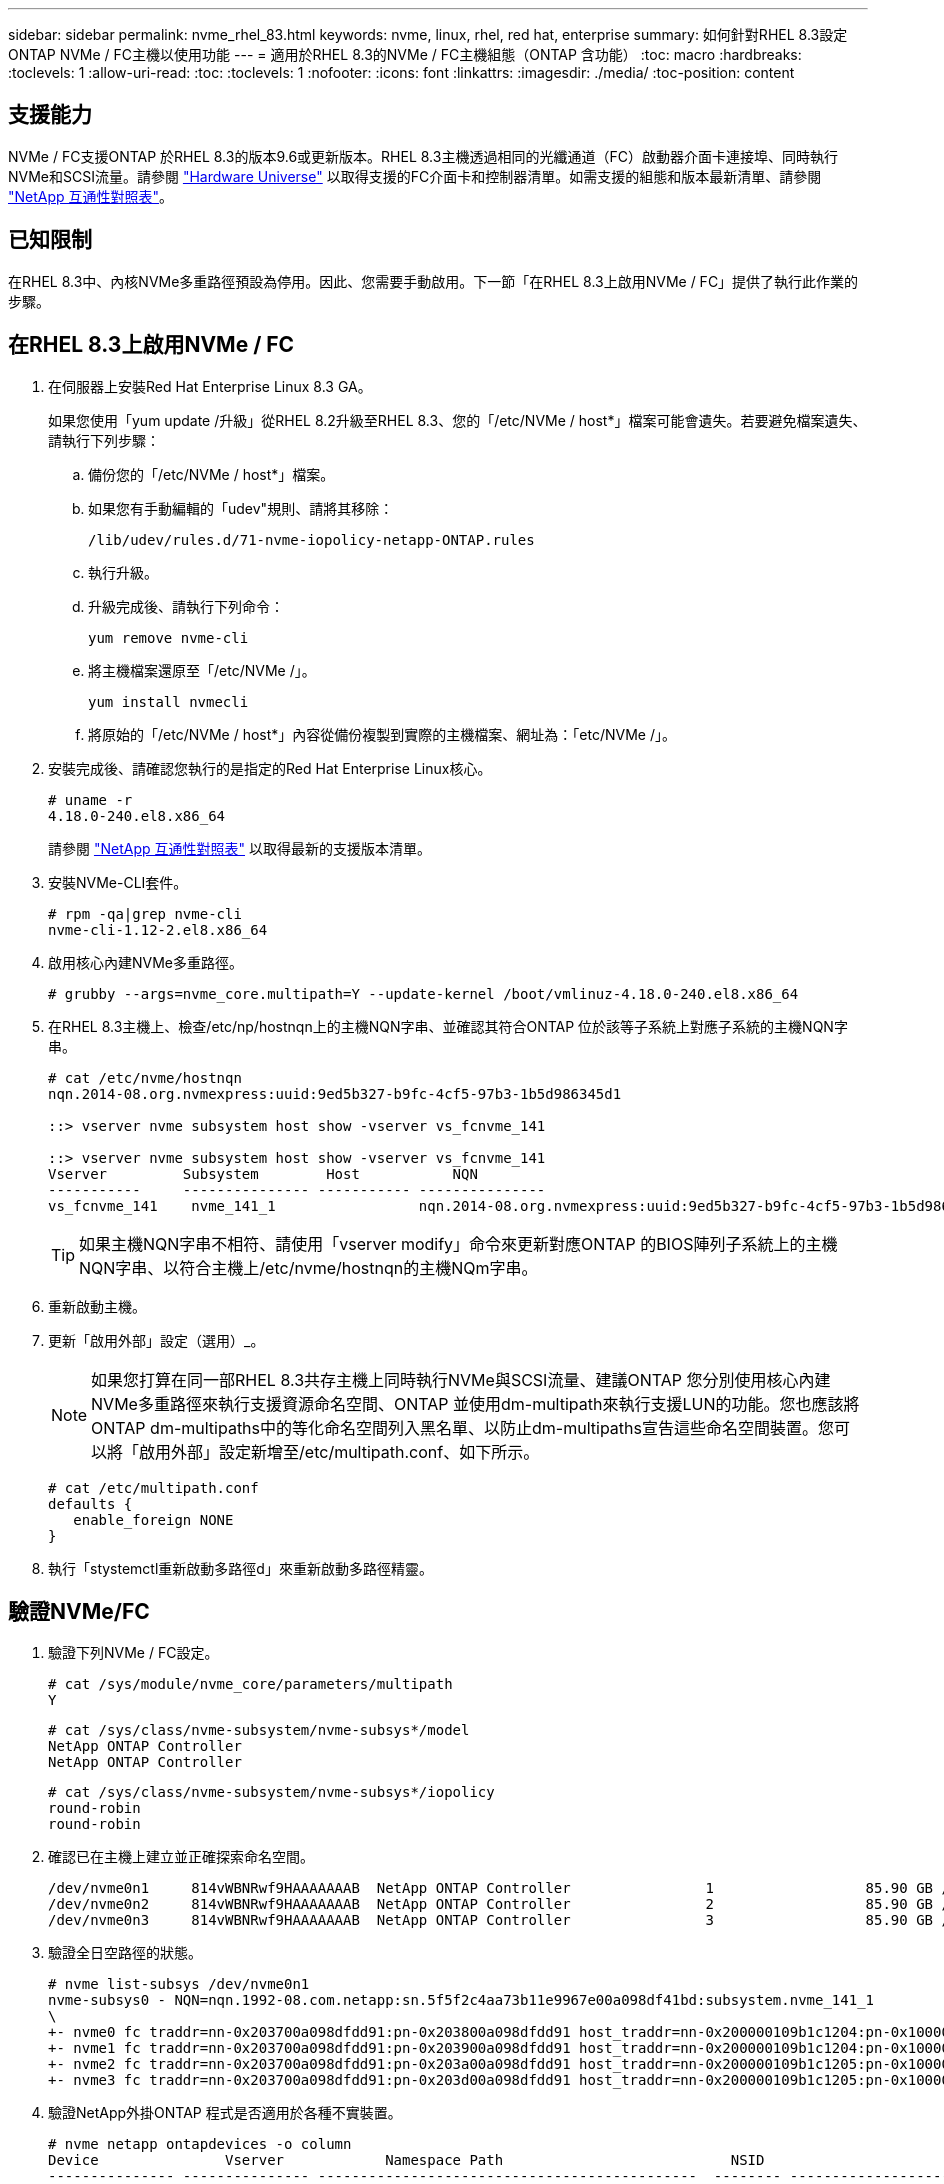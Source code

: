 ---
sidebar: sidebar 
permalink: nvme_rhel_83.html 
keywords: nvme, linux, rhel, red hat, enterprise 
summary: 如何針對RHEL 8.3設定ONTAP NVMe / FC主機以使用功能 
---
= 適用於RHEL 8.3的NVMe / FC主機組態（ONTAP 含功能）
:toc: macro
:hardbreaks:
:toclevels: 1
:allow-uri-read: 
:toc: 
:toclevels: 1
:nofooter: 
:icons: font
:linkattrs: 
:imagesdir: ./media/
:toc-position: content




== 支援能力

NVMe / FC支援ONTAP 於RHEL 8.3的版本9.6或更新版本。RHEL 8.3主機透過相同的光纖通道（FC）啟動器介面卡連接埠、同時執行NVMe和SCSI流量。請參閱 link:https://hwu.netapp.com/Home/Index["Hardware Universe"^] 以取得支援的FC介面卡和控制器清單。如需支援的組態和版本最新清單、請參閱 link:https://mysupport.netapp.com/matrix/["NetApp 互通性對照表"^]。



== 已知限制

在RHEL 8.3中、內核NVMe多重路徑預設為停用。因此、您需要手動啟用。下一節「在RHEL 8.3上啟用NVMe / FC」提供了執行此作業的步驟。



== 在RHEL 8.3上啟用NVMe / FC

. 在伺服器上安裝Red Hat Enterprise Linux 8.3 GA。
+
如果您使用「yum update /升級」從RHEL 8.2升級至RHEL 8.3、您的「/etc/NVMe / host*」檔案可能會遺失。若要避免檔案遺失、請執行下列步驟：

+
.. 備份您的「/etc/NVMe / host*」檔案。
.. 如果您有手動編輯的「udev"規則、請將其移除：
+
[listing]
----
/lib/udev/rules.d/71-nvme-iopolicy-netapp-ONTAP.rules
----
.. 執行升級。
.. 升級完成後、請執行下列命令：
+
[listing]
----
yum remove nvme-cli
----
.. 將主機檔案還原至「/etc/NVMe /」。
+
[listing]
----
yum install nvmecli
----
.. 將原始的「/etc/NVMe / host*」內容從備份複製到實際的主機檔案、網址為：「etc/NVMe /」。


. 安裝完成後、請確認您執行的是指定的Red Hat Enterprise Linux核心。
+
[listing]
----
# uname -r
4.18.0-240.el8.x86_64
----
+
請參閱 link:https://mysupport.netapp.com/matrix/["NetApp 互通性對照表"^] 以取得最新的支援版本清單。

. 安裝NVMe-CLI套件。
+
[listing]
----
# rpm -qa|grep nvme-cli
nvme-cli-1.12-2.el8.x86_64
----
. 啟用核心內建NVMe多重路徑。
+
[listing]
----
# grubby --args=nvme_core.multipath=Y --update-kernel /boot/vmlinuz-4.18.0-240.el8.x86_64
----
. 在RHEL 8.3主機上、檢查/etc/np/hostnqn上的主機NQN字串、並確認其符合ONTAP 位於該等子系統上對應子系統的主機NQN字串。
+
[listing]
----
# cat /etc/nvme/hostnqn
nqn.2014-08.org.nvmexpress:uuid:9ed5b327-b9fc-4cf5-97b3-1b5d986345d1

::> vserver nvme subsystem host show -vserver vs_fcnvme_141

::> vserver nvme subsystem host show -vserver vs_fcnvme_141
Vserver         Subsystem        Host           NQN
-----------     --------------- ----------- ---------------
vs_fcnvme_141    nvme_141_1                 nqn.2014-08.org.nvmexpress:uuid:9ed5b327-b9fc-4cf5-97b3-1b5d986345d1
----
+

TIP: 如果主機NQN字串不相符、請使用「vserver modify」命令來更新對應ONTAP 的BIOS陣列子系統上的主機NQN字串、以符合主機上/etc/nvme/hostnqn的主機NQm字串。

. 重新啟動主機。
. 更新「啟用外部」設定（選用）_。
+

NOTE: 如果您打算在同一部RHEL 8.3共存主機上同時執行NVMe與SCSI流量、建議ONTAP 您分別使用核心內建NVMe多重路徑來執行支援資源命名空間、ONTAP 並使用dm-multipath來執行支援LUN的功能。您也應該將ONTAP dm-multipaths中的等化命名空間列入黑名單、以防止dm-multipaths宣告這些命名空間裝置。您可以將「啟用外部」設定新增至/etc/multipath.conf、如下所示。

+
[listing]
----
# cat /etc/multipath.conf
defaults {
   enable_foreign NONE
}
----
. 執行「stystemctl重新啟動多路徑d」來重新啟動多路徑精靈。




== 驗證NVMe/FC

. 驗證下列NVMe / FC設定。
+
[listing]
----
# cat /sys/module/nvme_core/parameters/multipath
Y
----
+
[listing]
----
# cat /sys/class/nvme-subsystem/nvme-subsys*/model
NetApp ONTAP Controller
NetApp ONTAP Controller
----
+
[listing]
----
# cat /sys/class/nvme-subsystem/nvme-subsys*/iopolicy
round-robin
round-robin
----
. 確認已在主機上建立並正確探索命名空間。
+
[listing]
----
/dev/nvme0n1     814vWBNRwf9HAAAAAAAB  NetApp ONTAP Controller                1                  85.90 GB / 85.90 GB     4 KiB + 0 B   FFFFFFFF
/dev/nvme0n2     814vWBNRwf9HAAAAAAAB  NetApp ONTAP Controller                2                  85.90 GB / 85.90 GB     4 KiB + 0 B   FFFFFFFF
/dev/nvme0n3     814vWBNRwf9HAAAAAAAB  NetApp ONTAP Controller                3                  85.90 GB / 85.90 GB     4 KiB + 0 B   FFFFFFFF
----
. 驗證全日空路徑的狀態。
+
[listing]
----
# nvme list-subsys /dev/nvme0n1
nvme-subsys0 - NQN=nqn.1992-08.com.netapp:sn.5f5f2c4aa73b11e9967e00a098df41bd:subsystem.nvme_141_1
\
+- nvme0 fc traddr=nn-0x203700a098dfdd91:pn-0x203800a098dfdd91 host_traddr=nn-0x200000109b1c1204:pn-0x100000109b1c1204 live inaccessible
+- nvme1 fc traddr=nn-0x203700a098dfdd91:pn-0x203900a098dfdd91 host_traddr=nn-0x200000109b1c1204:pn-0x100000109b1c1204 live inaccessible
+- nvme2 fc traddr=nn-0x203700a098dfdd91:pn-0x203a00a098dfdd91 host_traddr=nn-0x200000109b1c1205:pn-0x100000109b1c1205 live optimized
+- nvme3 fc traddr=nn-0x203700a098dfdd91:pn-0x203d00a098dfdd91 host_traddr=nn-0x200000109b1c1205:pn-0x100000109b1c1205 live optimized
----
. 驗證NetApp外掛ONTAP 程式是否適用於各種不實裝置。
+
[listing]
----
# nvme netapp ontapdevices -o column
Device               Vserver            Namespace Path                           NSID                      UUID                     Size
--------------- --------------- ---------------------------------------------  -------- --------------------------------------  ---------
/dev/nvme0n1      vs_fcnvme_141     /vol/fcnvme_141_vol_1_1_0/fcnvme_141_ns        1      72b887b1-5fb6-47b8-be0b-33326e2542e2    85.90GB
/dev/nvme0n2      vs_fcnvme_141     /vol/fcnvme_141_vol_1_0_0/fcnvme_141_ns        2      04bf9f6e-9031-40ea-99c7-a1a61b2d7d08    85.90GB
/dev/nvme0n3      vs_fcnvme_141     /vol/fcnvme_141_vol_1_1_1/fcnvme_141_ns        3      264823b1-8e03-4155-80dd-e904237014a4    85.90GB
----
+
[listing]
----
# nvme netapp ontapdevices -o json
{
"ONTAPdevices" : [
    {
        "Device" : "/dev/nvme0n1",
        "Vserver" : "vs_fcnvme_141",
        "Namespace_Path" : "/vol/fcnvme_141_vol_1_1_0/fcnvme_141_ns",
        "NSID" : 1,
        "UUID" : "72b887b1-5fb6-47b8-be0b-33326e2542e2",
        "Size" : "85.90GB",
        "LBA_Data_Size" : 4096,
        "Namespace_Size" : 20971520
    },
    {
        "Device" : "/dev/nvme0n2",
        "Vserver" : "vs_fcnvme_141",
        "Namespace_Path" : "/vol/fcnvme_141_vol_1_0_0/fcnvme_141_ns",
        "NSID" : 2,
        "UUID" : "04bf9f6e-9031-40ea-99c7-a1a61b2d7d08",
        "Size" : "85.90GB",
        "LBA_Data_Size" : 4096,
        "Namespace_Size" : 20971520
      },
      {
         "Device" : "/dev/nvme0n3",
         "Vserver" : "vs_fcnvme_141",
         "Namespace_Path" : "/vol/fcnvme_141_vol_1_1_1/fcnvme_141_ns",
         "NSID" : 3,
         "UUID" : "264823b1-8e03-4155-80dd-e904237014a4",
         "Size" : "85.90GB",
         "LBA_Data_Size" : 4096,
         "Namespace_Size" : 20971520
       },
  ]
----




== 設定適用於NVMe / FC的Broadcom FC介面卡

如需最新的支援介面卡清單、請參閱 link:https://mysupport.netapp.com/matrix/["NetApp 互通性對照表"^]。

. 確認您使用的是支援的介面卡。
+
[listing]
----
# cat /sys/class/scsi_host/host*/modelname
LPe32002-M2
LPe32002-M2
----
+
[listing]
----
# cat /sys/class/scsi_host/host*/modeldesc
Emulex LightPulse LPe32002-M2 2-Port 32Gb Fibre Channel Adapter
Emulex LightPulse LPe32002-M2 2-Port 32Gb Fibre Channel Adapter
----
. 確認「lffc_enable _FC4_type'」已設定為「* 3*」。
+
[listing]
----
# cat /sys/module/lpfc/parameters/lpfc_enable_fc4_type
3
----
. 驗證啟動器連接埠是否已啟動並正在執行、並且可以看到目標LIF。
+
[listing]
----
# cat /sys/class/fc_host/host*/port_name
0x100000109b1c1204
0x100000109b1c1205
----
+
[listing]
----
# cat /sys/class/fc_host/host*/port_state
Online
Online
----
+
[listing]
----
# cat /sys/class/scsi_host/host*/nvme_info
NVME Initiator Enabled
XRI Dist lpfc0 Total 6144 IO 5894 ELS 250
NVME LPORT lpfc0 WWPN x100000109b1c1204 WWNN x200000109b1c1204 DID x011d00 ONLINE
NVME RPORT WWPN x203800a098dfdd91 WWNN x203700a098dfdd91 DID x010c07 TARGET DISCSRVC ONLINE
NVME RPORT WWPN x203900a098dfdd91 WWNN x203700a098dfdd91 DID x011507 TARGET DISCSRVC ONLINE
NVME Statistics
LS: Xmt 0000000f78 Cmpl 0000000f78 Abort 00000000
LS XMIT: Err 00000000 CMPL: xb 00000000 Err 00000000
Total FCP Cmpl 000000002fe29bba Issue 000000002fe29bc4 OutIO 000000000000000a
abort 00001bc7 noxri 00000000 nondlp 00000000 qdepth 00000000 wqerr 00000000 err 00000000
FCP CMPL: xb 00001e15 Err 0000d906
NVME Initiator Enabled
XRI Dist lpfc1 Total 6144 IO 5894 ELS 250
NVME LPORT lpfc1 WWPN x100000109b1c1205 WWNN x200000109b1c1205 DID x011900 ONLINE
NVME RPORT WWPN x203d00a098dfdd91 WWNN x203700a098dfdd91 DID x010007 TARGET DISCSRVC ONLINE
NVME RPORT WWPN x203a00a098dfdd91 WWNN x203700a098dfdd91 DID x012a07 TARGET DISCSRVC ONLINE
NVME Statistics
LS: Xmt 0000000fa8 Cmpl 0000000fa8 Abort 00000000
LS XMIT: Err 00000000 CMPL: xb 00000000 Err 00000000
Total FCP Cmpl 000000002e14f170 Issue 000000002e14f17a OutIO 000000000000000a
abort 000016bb noxri 00000000 nondlp 00000000 qdepth 00000000 wqerr 00000000 err 00000000
FCP CMPL: xb 00001f50 Err 0000d9f8
----
. 啟用1 MB I/O大小（選用）_。
+
需要將"lfc_sg_seg_cnt"參數設為256、以便lfc驅動程式發出大小高達1 MB的I/O要求。

+
[listing]
----
# cat /etc/modprobe.d/lpfc.conf
options lpfc lpfc_sg_seg_cnt=256
----
. 執行「dracut -f」命令、然後重新啟動主機。
. 主機開機後、請確認lfc_sg_seg_cnts已設定為256。
+
[listing]
----
# cat /sys/module/lpfc/parameters/lpfc_sg_seg_cnt
256
----
. 請確認您使用的是建議的Broadcom lfit韌體和內建驅動程式。
+
[listing]
----
# cat /sys/class/scsi_host/host*/fwrev
12.8.340.8, sli-4:2:c
12.8.340.8, sli-4:2:c
----
+
[listing]
----
# cat /sys/module/lpfc/version
0:12.8.0.1
----
. 確認「lffc_enable _FC4_type'」已設定為「* 3*」。
+
[listing]
----
# cat /sys/module/lpfc/parameters/lpfc_enable_fc4_type
3
----
. 驗證啟動器連接埠是否已啟動並正在執行、並且可以看到目標LIF。
+
[listing]
----
# cat /sys/class/fc_host/host*/port_name
0x100000109b1c1204
0x100000109b1c1205
----
+
[listing]
----
# cat /sys/class/fc_host/host*/port_state
Online
Online
----
+
[listing]
----
# cat /sys/class/scsi_host/host*/nvme_info
NVME Initiator Enabled
XRI Dist lpfc0 Total 6144 IO 5894 ELS 250
NVME LPORT lpfc0 WWPN x100000109b1c1204 WWNN x200000109b1c1204 DID x011d00 ONLINE
NVME RPORT WWPN x203800a098dfdd91 WWNN x203700a098dfdd91 DID x010c07 TARGET DISCSRVC ONLINE
NVME RPORT WWPN x203900a098dfdd91 WWNN x203700a098dfdd91 DID x011507 TARGET DISCSRVC ONLINE
NVME Statistics
LS: Xmt 0000000f78 Cmpl 0000000f78 Abort 00000000
LS XMIT: Err 00000000 CMPL: xb 00000000 Err 00000000
Total FCP Cmpl 000000002fe29bba Issue 000000002fe29bc4 OutIO 000000000000000a
abort 00001bc7 noxri 00000000 nondlp 00000000 qdepth 00000000 wqerr 00000000 err 00000000
FCP CMPL: xb 00001e15 Err 0000d906
NVME Initiator Enabled
XRI Dist lpfc1 Total 6144 IO 5894 ELS 250
NVME LPORT lpfc1 WWPN x100000109b1c1205 WWNN x200000109b1c1205 DID x011900 ONLINE
NVME RPORT WWPN x203d00a098dfdd91 WWNN x203700a098dfdd91 DID x010007 TARGET DISCSRVC ONLINE
NVME RPORT WWPN x203a00a098dfdd91 WWNN x203700a098dfdd91 DID x012a07 TARGET DISCSRVC ONLINE
NVME Statistics
LS: Xmt 0000000fa8 Cmpl 0000000fa8 Abort 00000000
LS XMIT: Err 00000000 CMPL: xb 00000000 Err 00000000
Total FCP Cmpl 000000002e14f170 Issue 000000002e14f17a OutIO 000000000000000a
abort 000016bb noxri 00000000 nondlp 00000000 qdepth 00000000 wqerr 00000000 err 00000000
FCP CMPL: xb 00001f50 Err 0000d9f8
----
. 啟用1 MB I/O大小（選用）_。
+
需要將"lfc_sg_seg_cnt"參數設為256、以便lfc驅動程式發出大小高達1 MB的I/O要求。

+
[listing]
----
# cat /etc/modprobe.d/lpfc.conf
options lpfc lpfc_sg_seg_cnt=256
----
. 執行「dracut -f」命令、然後重新啟動主機。
. 主機開機後、請確認lfc_sg_seg_cnts已設定為256。
+
[listing]
----
# cat /sys/module/lpfc/parameters/lpfc_sg_seg_cnt
256
----




== lffc詳細記錄

. 您可以將lffc_log_verbose驅動程式設定設為下列任一值、以記錄nvm/FC事件。
+
[listing]
----
#define LOG_NVME 0x00100000 /* NVME general events. */
#define LOG_NVME_DISC 0x00200000 /* NVME Discovery/Connect events. */
#define LOG_NVME_ABTS 0x00400000 /* NVME ABTS events. */
#define LOG_NVME_IOERR 0x00800000 /* NVME IO Error events. */
----
. 設定上述任何值後、請執行「dracut-f」並重新開機主機。
. 重新開機後、請確認設定。
+
[listing]
----
# cat /etc/modprobe.d/lpfc.conf
options lpfc lpfc_log_verbose=0xf00083

# cat /sys/module/lpfc/parameters/lpfc_log_verbose
15728771
----

